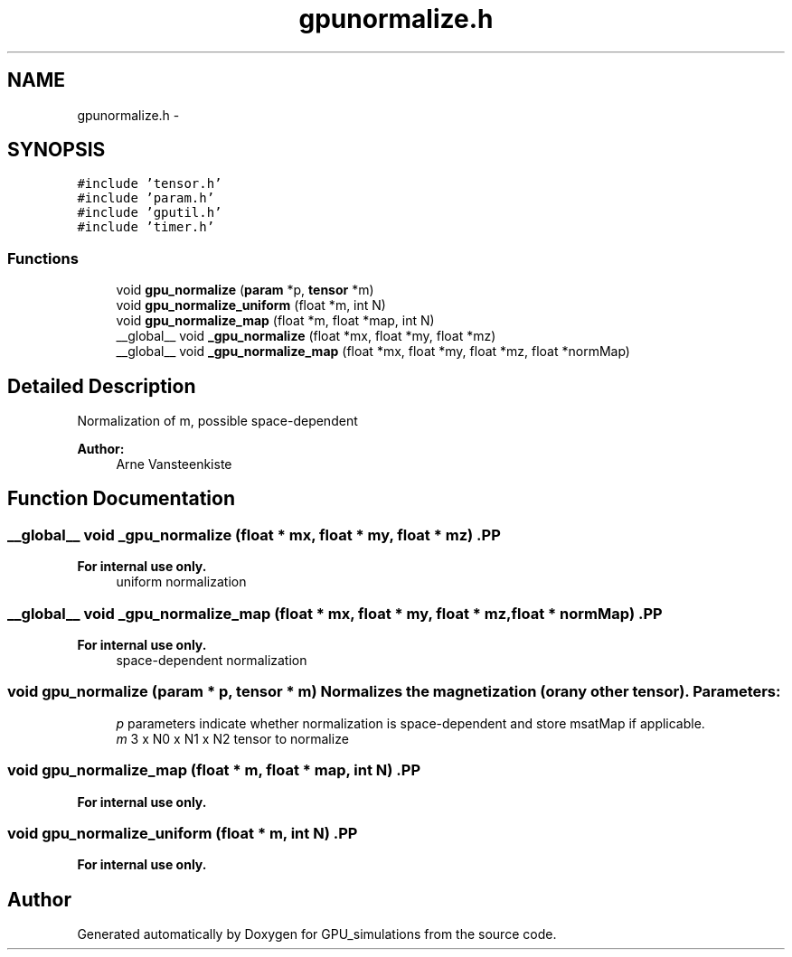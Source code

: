 .TH "gpunormalize.h" 3 "6 Jul 2010" "GPU_simulations" \" -*- nroff -*-
.ad l
.nh
.SH NAME
gpunormalize.h \- 
.SH SYNOPSIS
.br
.PP
\fC#include 'tensor.h'\fP
.br
\fC#include 'param.h'\fP
.br
\fC#include 'gputil.h'\fP
.br
\fC#include 'timer.h'\fP
.br

.SS "Functions"

.in +1c
.ti -1c
.RI "void \fBgpu_normalize\fP (\fBparam\fP *p, \fBtensor\fP *m)"
.br
.ti -1c
.RI "void \fBgpu_normalize_uniform\fP (float *m, int N)"
.br
.ti -1c
.RI "void \fBgpu_normalize_map\fP (float *m, float *map, int N)"
.br
.ti -1c
.RI "__global__ void \fB_gpu_normalize\fP (float *mx, float *my, float *mz)"
.br
.ti -1c
.RI "__global__ void \fB_gpu_normalize_map\fP (float *mx, float *my, float *mz, float *normMap)"
.br
.in -1c
.SH "Detailed Description"
.PP 
Normalization of m, possible space-dependent
.PP
\fBAuthor:\fP
.RS 4
Arne Vansteenkiste 
.RE
.PP

.SH "Function Documentation"
.PP 
.SS "__global__ void _gpu_normalize (float * mx, float * my, float * mz)".PP
\fBFor internal use only.\fP
.RS 4
uniform normalization 
.RE
.PP

.SS "__global__ void _gpu_normalize_map (float * mx, float * my, float * mz, float * normMap)".PP
\fBFor internal use only.\fP
.RS 4
space-dependent normalization 
.RE
.PP

.SS "void gpu_normalize (\fBparam\fP * p, \fBtensor\fP * m)"Normalizes the magnetization (or any other tensor). \fBParameters:\fP
.RS 4
\fIp\fP parameters indicate whether normalization is space-dependent and store msatMap if applicable. 
.br
\fIm\fP 3 x N0 x N1 x N2 tensor to normalize 
.RE
.PP

.SS "void gpu_normalize_map (float * m, float * map, int N)".PP
\fBFor internal use only.\fP
.RS 4
.RE
.PP

.SS "void gpu_normalize_uniform (float * m, int N)".PP
\fBFor internal use only.\fP
.RS 4
.RE
.PP

.SH "Author"
.PP 
Generated automatically by Doxygen for GPU_simulations from the source code.
